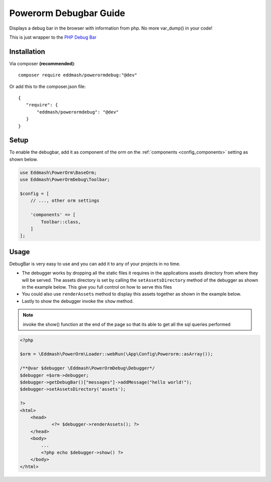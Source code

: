 Powerorm Debugbar Guide
#######################

.. _debugbar_home:

Displays a debug bar in the browser with information from php. No more var_dump() in your code!

.. image:: https://raw.githubusercontent.com/maximebf/php-debugbar/master/docs/screenshot.png

This is just wrapper to the `PHP Debug Bar <http://phpdebugbar.com/>`_

Installation
------------

Via composer **(recommended)**::

	composer require eddmash/powerormdebug:"@dev"

Or add this to the composer.json file::

	{
	   "require": {
	       "eddmash/powerormdebug": "@dev"
	   }
	}

.. _debugbar_setup:

Setup
-----

To enable the debugbar, add it as component of the orm on the
:ref:`components <config_components>` setting as shown below.

.. code-block:: php

    use Eddmash\PowerOrm\BaseOrm;
    use Eddmash\PowerOrmDebug\Toolbar;

    $config = [
        // ..., other orm settings

        'components' => [
            Toolbar::class,
        ]
    ];

Usage
-----
DebugBar is very easy to use and you can add it to any of your projects in no time.

- The debugger works by dropping all the static files it requires in the applications
  assets directory from where they will be served.
  The assets directory is set by calling the ``setAssetsDirectory`` method of the debugger
  as shown in the example below.
  This give you full control on how to serve this files
- You could also use ``renderAssets`` method to display this assets together as shown in
  the example below.
- Lastly to show the debugger invoke the ``show`` method.

.. note::

    invoke the show() function at the end of the page so that its able to get all the
    sql queries performed

.. code-block:: php

    <?php

    $orm = \Eddmash\PowerOrm\Loader::webRun(\App\Config\Powerorm::asArray());

    /**@var $debugger \Eddmash\PowerOrmDebug\Debugger*/
    $debugger =$orm->debugger;
    $debugger->getDebugBar()["messages"]->addMessage("hello world!");
    $debugger->setAssetsDirectory('assets');

    ?>
    <html>
        <head>
                <?= $debugger->renderAssets(); ?>
        </head>
        <body>
            ...
            <?php echo $debugger->show() ?>
        </body>
    </html>